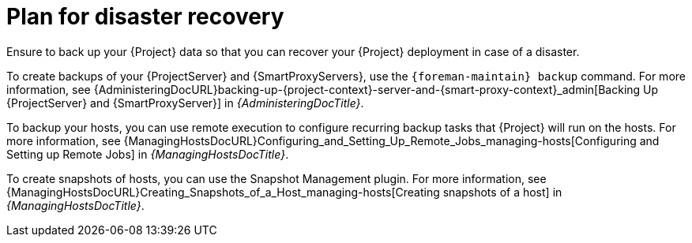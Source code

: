 [id="plan-for-disaster-recovery_{context}"]
= Plan for disaster recovery

Ensure to back up your {Project} data so that you can recover your {Project} deployment in case of a disaster.

To create backups of your {ProjectServer} and {SmartProxyServers}, use the `{foreman-maintain} backup` command.
For more information, see {AdministeringDocURL}backing-up-{project-context}-server-and-{smart-proxy-context}_admin[Backing Up {ProjectServer} and {SmartProxyServer}] in _{AdministeringDocTitle}_.

To backup your hosts, you can use remote execution to configure recurring backup tasks that {Project} will run on the hosts.
For more information, see {ManagingHostsDocURL}Configuring_and_Setting_Up_Remote_Jobs_managing-hosts[Configuring and Setting up Remote Jobs] in _{ManagingHostsDocTitle}_.

ifndef::satellite[]
To create snapshots of hosts, you can use the Snapshot Management plugin.
For more information, see {ManagingHostsDocURL}Creating_Snapshots_of_a_Host_managing-hosts[Creating snapshots of a host] in _{ManagingHostsDocTitle}_.
endif::[]
